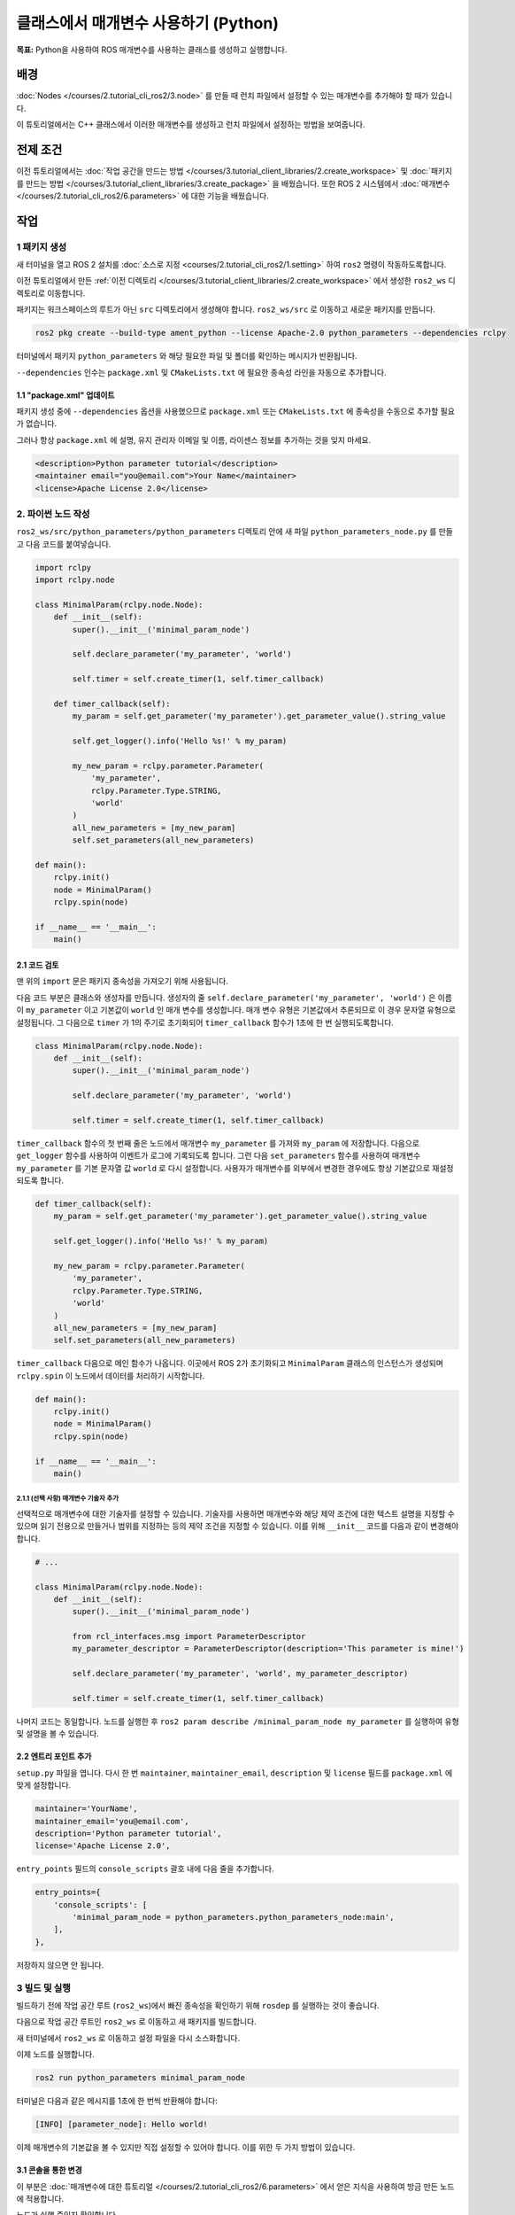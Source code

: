 클래스에서 매개변수 사용하기 (Python)
===================================

**목표:** Python을 사용하여 ROS 매개변수를 사용하는 클래스를 생성하고 실행합니다.

배경
----------

:doc:`Nodes </courses/2.tutorial_cli_ros2/3.node>` 를 만들 때 런치 파일에서 설정할 수 있는 매개변수를 추가해야 할 때가 있습니다.

이 튜토리얼에서는 C++ 클래스에서 이러한 매개변수를 생성하고 런치 파일에서 설정하는 방법을 보여줍니다.

전제 조건
-------------

이전 튜토리얼에서는 :doc:`작업 공간을 만드는 방법 </courses/3.tutorial_client_libraries/2.create_workspace>` 및 :doc:`패키지를 만드는 방법 </courses/3.tutorial_client_libraries/3.create_package>` 을 배웠습니다.
또한 ROS 2 시스템에서 :doc:`매개변수 </courses/2.tutorial_cli_ros2/6.parameters>` 에 대한 기능을 배웠습니다.

작업
-----

1 패키지 생성
^^^^^^^^^^^^^^^^^^

새 터미널을 열고 ROS 2 설치를 :doc:`소스로 지정 <courses/2.tutorial_cli_ros2/1.setting>` 하여 ``ros2`` 명령이 작동하도록합니다.

이전 튜토리얼에서 만든 :ref:`이전 디렉토리 </courses/3.tutorial_client_libraries/2.create_workspace>` 에서 생성한 ``ros2_ws`` 디렉토리로 이동합니다.

패키지는 워크스페이스의 루트가 아닌 ``src`` 디렉토리에서 생성해야 합니다.
``ros2_ws/src`` 로 이동하고 새로운 패키지를 만듭니다.

.. code-block:: console

  ros2 pkg create --build-type ament_python --license Apache-2.0 python_parameters --dependencies rclpy

터미널에서 패키지 ``python_parameters`` 와 해당 필요한 파일 및 폴더를 확인하는 메시지가 반환됩니다.

``--dependencies`` 인수는 ``package.xml`` 및 ``CMakeLists.txt`` 에 필요한 종속성 라인을 자동으로 추가합니다.

1.1 "package.xml" 업데이트
~~~~~~~~~~~~~~~~~~~~~~~~~~

패키지 생성 중에 ``--dependencies`` 옵션을 사용했으므로 ``package.xml`` 또는 ``CMakeLists.txt`` 에 종속성을 수동으로 추가할 필요가 없습니다.

그러나 항상 ``package.xml`` 에 설명, 유지 관리자 이메일 및 이름, 라이센스 정보를 추가하는 것을 잊지 마세요.

.. code-block:: xml

  <description>Python parameter tutorial</description>
  <maintainer email="you@email.com">Your Name</maintainer>
  <license>Apache License 2.0</license>

2. 파이썬 노드 작성
^^^^^^^^^^^^^^^^^^^^^^^

``ros2_ws/src/python_parameters/python_parameters`` 디렉토리 안에 새 파일 ``python_parameters_node.py`` 를 만들고 다음 코드를 붙여넣습니다.

.. code-block:: python

    import rclpy
    import rclpy.node

    class MinimalParam(rclpy.node.Node):
        def __init__(self):
            super().__init__('minimal_param_node')

            self.declare_parameter('my_parameter', 'world')

            self.timer = self.create_timer(1, self.timer_callback)

        def timer_callback(self):
            my_param = self.get_parameter('my_parameter').get_parameter_value().string_value

            self.get_logger().info('Hello %s!' % my_param)

            my_new_param = rclpy.parameter.Parameter(
                'my_parameter',
                rclpy.Parameter.Type.STRING,
                'world'
            )
            all_new_parameters = [my_new_param]
            self.set_parameters(all_new_parameters)

    def main():
        rclpy.init()
        node = MinimalParam()
        rclpy.spin(node)

    if __name__ == '__main__':
        main()

2.1 코드 검토
~~~~~~~~~~~~~~~~~~~~

맨 위의 ``import`` 문은 패키지 종속성을 가져오기 위해 사용됩니다.

다음 코드 부분은 클래스와 생성자를 만듭니다.
생성자의 줄 ``self.declare_parameter('my_parameter', 'world')`` 은 이름이 ``my_parameter`` 이고 기본값이 ``world`` 인 매개 변수를 생성합니다.
매개 변수 유형은 기본값에서 추론되므로 이 경우 문자열 유형으로 설정됩니다.
그 다음으로 ``timer`` 가 1의 주기로 초기화되어 ``timer_callback`` 함수가 1초에 한 번 실행되도록합니다.

.. code-block:: python

    class MinimalParam(rclpy.node.Node):
        def __init__(self):
            super().__init__('minimal_param_node')

            self.declare_parameter('my_parameter', 'world')

            self.timer = self.create_timer(1, self.timer_callback)

``timer_callback`` 함수의 첫 번째 줄은 노드에서 매개변수 ``my_parameter`` 를 가져와 ``my_param`` 에 저장합니다.
다음으로 ``get_logger`` 함수를 사용하여 이벤트가 로그에 기록되도록 합니다.
그런 다음 ``set_parameters`` 함수를 사용하여 매개변수 ``my_parameter`` 를 기본 문자열 값 ``world`` 로 다시 설정합니다.
사용자가 매개변수를 외부에서 변경한 경우에도 항상 기본값으로 재설정되도록 합니다.

.. code-block:: python

      def timer_callback(self):
          my_param = self.get_parameter('my_parameter').get_parameter_value().string_value

          self.get_logger().info('Hello %s!' % my_param)

          my_new_param = rclpy.parameter.Parameter(
              'my_parameter',
              rclpy.Parameter.Type.STRING,
              'world'
          )
          all_new_parameters = [my_new_param]
          self.set_parameters(all_new_parameters)

``timer_callback`` 다음으로 메인 함수가 나옵니다.
이곳에서 ROS 2가 초기화되고 ``MinimalParam`` 클래스의 인스턴스가 생성되며 ``rclpy.spin`` 이 노드에서 데이터를 처리하기 시작합니다.

.. code-block:: python

    def main():
        rclpy.init()
        node = MinimalParam()
        rclpy.spin(node)

    if __name__ == '__main__':
        main()

2.1.1 (선택 사항) 매개변수 기술자 추가
""""""""""""""""""""""""""""""""""""""""
선택적으로 매개변수에 대한 기술자를 설정할 수 있습니다.
기술자를 사용하면 매개변수와 해당 제약 조건에 대한 텍스트 설명을 지정할 수 있으며 읽기 전용으로 만들거나 범위를 지정하는 등의 제약 조건을 지정할 수 있습니다.
이를 위해 ``__init__`` 코드를 다음과 같이 변경해야 합니다.

.. code-block:: python

    # ...

    class MinimalParam(rclpy.node.Node):
        def __init__(self):
            super().__init__('minimal_param_node')

            from rcl_interfaces.msg import ParameterDescriptor
            my_parameter_descriptor = ParameterDescriptor(description='This parameter is mine!')

            self.declare_parameter('my_parameter', 'world', my_parameter_descriptor)

            self.timer = self.create_timer(1, self.timer_callback)

나머지 코드는 동일합니다.
노드를 실행한 후 ``ros2 param describe /minimal_param_node my_parameter`` 를 실행하여 유형 및 설명을 볼 수 있습니다.

2.2 엔트리 포인트 추가
~~~~~~~~~~~~~~~~~~~~~~

``setup.py`` 파일을 엽니다.
다시 한 번 ``maintainer``, ``maintainer_email``, ``description`` 및 ``license`` 필드를 ``package.xml`` 에 맞게 설정합니다.

.. code-block:: python

  maintainer='YourName',
  maintainer_email='you@email.com',
  description='Python parameter tutorial',
  license='Apache License 2.0',

``entry_points`` 필드의 ``console_scripts`` 괄호 내에 다음 줄을 추가합니다.

.. code-block:: python

  entry_points={
      'console_scripts': [
          'minimal_param_node = python_parameters.python_parameters_node:main',
      ],
  },

저장하지 않으면 안 됩니다.

3 빌드 및 실행
^^^^^^^^^^^^^^^

빌드하기 전에 작업 공간 루트 (``ros2_ws``)에서 빠진 종속성을 확인하기 위해 ``rosdep`` 를 실행하는 것이 좋습니다.

.. tabs::

   .. group-tab:: Linux

      .. code-block:: console

        rosdep install -i --from-path src --rosdistro humble -y

다음으로 작업 공간 루트인 ``ros2_ws`` 로 이동하고 새 패키지를 빌드합니다.

.. tabs::

  .. group-tab:: Linux

    .. code-block:: console

      colcon build --packages-select python_parameters


새 터미널에서 ``ros2_ws`` 로 이동하고 설정 파일을 다시 소스화합니다.

.. tabs::

  .. group-tab:: Linux

    .. code-block:: console

      source install/setup.bash

이제 노드를 실행합니다.

.. code-block:: console

     ros2 run python_parameters minimal_param_node

터미널은 다음과 같은 메시지를 1초에 한 번씩 반환해야 합니다:

.. code-block:: console

    [INFO] [parameter_node]: Hello world!

이제 매개변수의 기본값을 볼 수 있지만 직접 설정할 수 있어야 합니다.
이를 위한 두 가지 방법이 있습니다.

3.1 콘솔을 통한 변경
~~~~~~~~~~~~~~~~~~~~~~~~~~

이 부분은 :doc:`매개변수에 대한 튜토리얼 </courses/2.tutorial_cli_ros2/6.parameters>` 에서 얻은 지식을 사용하여 방금 만든 노드에 적용합니다.

노드가 실행 중인지 확인합니다.

.. code-block:: console

     ros2 run python_parameters minimal_param_node

다른 터미널을 열고 다시 ``ros2_ws`` 내에서 설정 파일을 소스화하고 다음 줄을 입력합니다.

.. code-block:: console

    ros2 param list

거기에서 사용자 지정 매개변수 ``my_parameter`` 를 볼 수 있습니다.
변경하려면 콘솔에서 다음 줄을 실행하면 됩니다.

.. code-block:: console

    ros2 param set /minimal_param_node my_parameter earth

``Set parameter successful`` 출력을 받았다면 변경이 잘 이루어진 것입니다.
다른 터미널을 확인하면 출력이 ``INFO [minimal_param_node]: Hello earth!`` 로 변경되었음을 볼 수 있습니다.

노드는 그 후에 매개변수를 ``world`` 로 다시 설정하므로 노드에서 항상 기본값으로 다시 설정됩니다.

3.2 런치 파일을 통한 변경
~~~~~~~~~~~~~~~~~~~~~~~~~~~~

매개변수를 런치 파일에서 설정할 수도 있습니다. 먼저 런치 디렉토리를 추가해야 합니다.
``ros2_ws/src/python_parameters/`` 디렉토리 안에 ``launch`` 라는 새 디렉토리를 만듭니다.
그 안에 ``python_parameters_launch.py`` 라는 새 파일을 만듭니다.

.. code-block:: python

  from launch import LaunchDescription
  from launch_ros.actions import Node

  def generate_launch_description():
      return LaunchDescription([
          Node(
              package='python_parameters',
              executable='minimal_param_node',
              name='custom_minimal_param_node',
              output='screen',
              emulate_tty=True,
              parameters=[
                  {'my_parameter': 'earth'}
              ]
          )
      ])

여기서 우리는 ``my_parameter`` 를 ``parameter_node`` 를 실행할 때  ``earth`` 로 설정합니다.
아래의 두 줄을 추가하여 출력이 콘솔에 인쇄되도록했습니다.

.. code-block:: console

          output="screen",
          emulate_tty=True,

이제 ``setup.py`` 파일을 엽니다.
상단에 ``import`` 문을 추가하고 ``data_files`` 매개변수에 모든 런치 파일을 포함하도록 다음 새 문을 추가합니다.

.. code-block:: python

    import os
    from glob import glob
    # ...

    setup(
      # ...
      data_files=[
          # ...
          (os.path.join('share', package_name), glob('launch/*launch.[pxy][yma]*')),
        ]
      )

변경 사항을 저장하지 않으면 안 됩니다.

다음으로 작업 공간 루트인 ``ros2_ws`` 로 이동하고 새 패키지를 빌드합니다.

.. tabs::

  .. group-tab:: Linux

    .. code-block:: console

      colcon build --packages-select python_parameters


그런 다음 새 터미널에서 설정 파일을 다시 소스화합니다.

.. tabs::

  .. group-tab:: Linux

    .. code-block:: console

      source install/setup.bash


이제 방금 만든 런치 파일을 사용하여 노드를 실행합니다.

.. code-block:: console

     ros2 launch python_parameters python_parameters_launch.py

터미널은 다음과 같은 메시지를 반환해야 합니다:

.. code-block:: console

    [INFO] [custom_minimal_param_node]: Hello earth!


요약
-------

매개변수를 설정할 수 있는 사용자 지정 매개변수를 가진 노드를 만들어 보았습니다.
이 매개변수는 런치 파일이나 명령 행에서 설정할 수 있습니다.
종속성, 실행 파일 및 런치 파일을 패키지 구성 파일에 추가하여 빌드 및 실행하고 매개변수를 확인하는 방법을 살펴보았습니다.

다음 단계
----------

자신만의 패키지와 ROS 2 시스템을 보유한 상태에서 :doc:`다음 튜토리얼 <./Getting-Started-With-Ros2doctor>` 에서 환경 및 시스템에서 문제가 발생한 경우 이를 조사하는 방법을 배울 것입니다.
